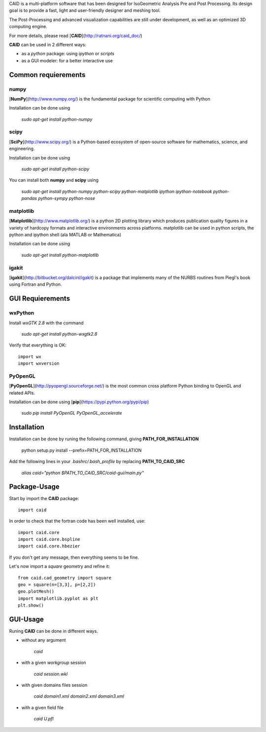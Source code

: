 CAID is a multi-platform software that has been designed for IsoGeometric Analysis Pre and Post Processing. Its design goal is to provide a fast, light and user-friendly designer and meshing tool.

The Post-Processing and advanced visualization capabilities are still under development, as well as an optimized 3D computing engine.

For more details, please read [**CAID**](http://ratnani.org/caid_doc/)

**CAID** can be used in 2 different ways:

* as a *python* package: using *ipython* or *scripts* 

* as a GUI modeler: for a better interactive use

Common requierements
====================

**numpy**
---------

[**NumPy**](http://www.numpy.org/) is the fundamental package for scientific computing with Python

Installation can be done using

   `sudo apt-get install python-numpy`

**scipy**
---------

[**SciPy**](http://www.scipy.org/) is a Python-based ecosystem of open-source software for mathematics, science, and engineering.

Installation can be done using

   `sudo apt-get install python-scipy`

You can install both **numpy** and **scipy** using 

   `sudo apt-get install python-numpy python-scipy python-matplotlib ipython ipython-notebook python-pandas python-sympy python-nose`

**matplotlib**
--------------

[**Matplotlib**](http://www.matplotlib.org/) is a python 2D plotting library which produces publication quality figures in a variety of hardcopy formats and interactive environments across platforms. matplotlib can be used in python scripts, the python and ipython shell (ala MATLAB or Mathematica)

Installation can be done using

   `sudo apt-get install python-matplotlib`

**igakit**
----------

[**igakit**](http://bitbucket.org/dalcinl/igakit) is a package that implements many of the NURBS routines from Piegl's book using Fortran and Python.

GUI Requierements
=================

**wxPython**
------------

Install *wxGTK 2.8* with the command

   `sudo apt-get install python-wxgtk2.8`

Verify that everything is OK::

    import wx
    import wxversion

**PyOpenGL**
------------

[**PyOpenGL**](http://pyopengl.sourceforge.net/) is the most common cross platform Python binding to OpenGL and related APIs.

Installation can be done using [**pip**](https://pypi.python.org/pypi/pip)

   `sudo pip install PyOpenGL PyOpenGL_accelerate`

Installation
============

Installation can be done by runing the following command, giving **PATH_FOR_INSTALLATION**

    python setup.py install --prefix=PATH_FOR_INSTALLATION 

Add the following lines in your *.bashrc/.bash_profile* by replacing **PATH_TO_CAID_SRC**

    `alias caid="python $PATH_TO_CAID_SRC/caid-gui/main.py"`

Package-Usage
=============

Start by import the **CAID** package::

  import caid

In order to check that the fortran code has been well installed, use::

  import caid.core
  import caid.core.bspline
  import caid.core.hbezier

If you don't get any message, then everything seems to be fine.

Let's now import a *square* geometry and refine it::

  from caid.cad_geometry import square
  geo = square(n=[3,3], p=[2,2])
  geo.plotMesh()
  import matplotlib.pyplot as plt
  plt.show()

GUI-Usage
=========

Runing **CAID** can be done in different ways.

* without any argument

   `caid`

* with a given *workgroup* session

   `caid session.wkl`

* with given domains files session

   `caid domain1.xml domain2.xml domain3.xml`

* with a given field file

   `caid U.pfl`
